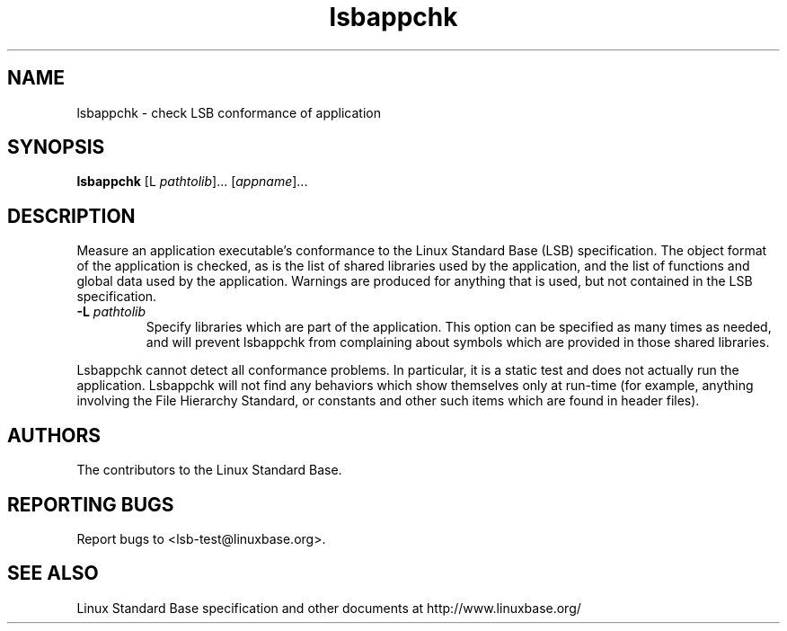 .TH lsbappchk "1" "" "lsbappchk (LSB)" LSB
.SH NAME
lsbappchk \- check LSB conformance of application
.SH SYNOPSIS
.B lsbappchk
[\f-L \fIpathtolib\fR]... [\fIappname\fR]...
.SH DESCRIPTION
.\" Add any additional description here
.PP
Measure an application executable's conformance to the Linux Standard
Base (LSB) specification. The object format of the application is
checked, as is the list of shared libraries used by the application,
and the list of functions and global data used by the
application. Warnings are produced for anything that is used, but not
contained in the LSB specification.
.TP
\fB\-L \fIpathtolib\fR
Specify libraries which are part of the application.  This option can
be specified as many times as needed, and will prevent lsbappchk from
complaining about symbols which are provided in those shared
libraries.
.PP
Lsbappchk cannot detect all conformance problems.  In particular, it
is a static test and does not actually run the application.  Lsbappchk
will not find any behaviors which show themselves only at run\-time
(for example, anything involving the File Hierarchy Standard, or
constants and other such items which are found in header files).
.SH "AUTHORS"
The contributors to the Linux Standard Base.
.SH "REPORTING BUGS"
Report bugs to <lsb-test@linuxbase.org>.
.SH "SEE ALSO"
Linux Standard Base specification and other documents at
http://www.linuxbase.org/
